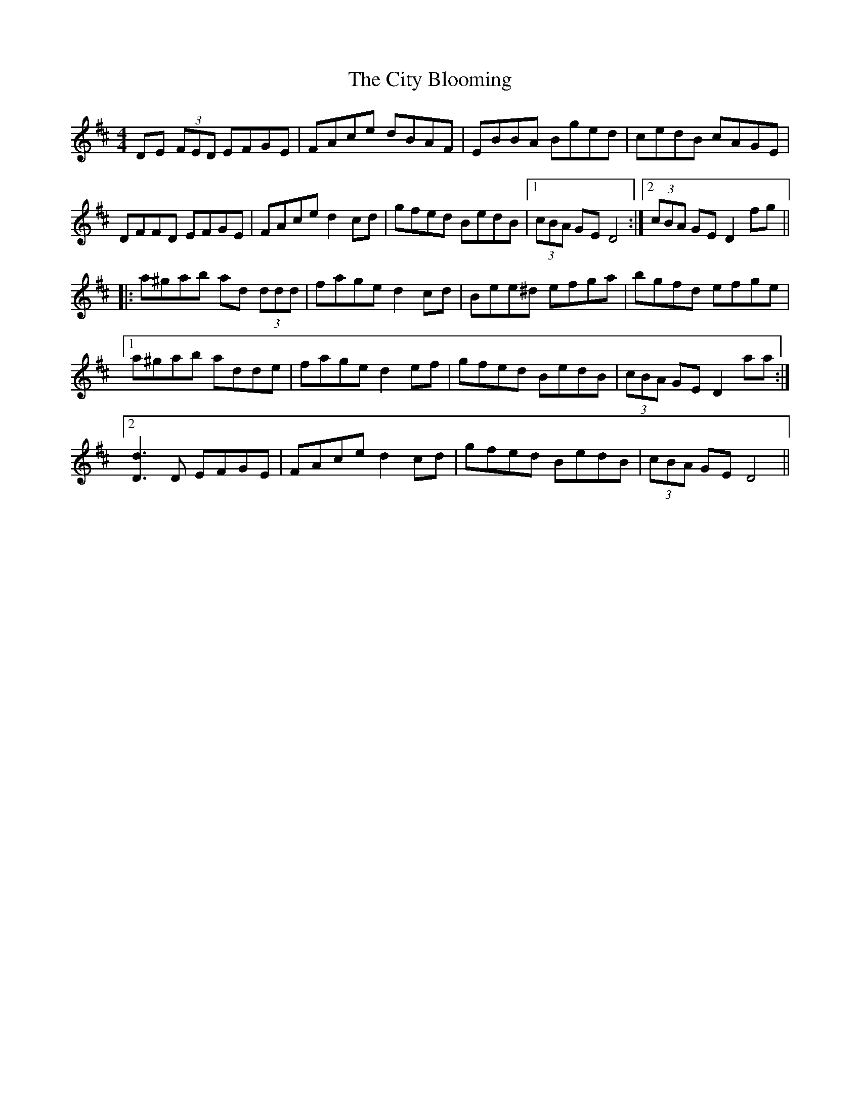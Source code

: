 X: 7211
T: City Blooming, The
R: reel
M: 4/4
K: Dmajor
DE (3FED EFGE|FAce dBAF|EBBA Bged|cedB cAGE|
DFFD EFGE|FAce d2cd|gfed BedB|1 (3cBA GE D4:|2 (3cBA GE D2fg||
|:a^gab ad (3ddd|fage d2cd|Bee^d efga|bgfd efge|
[1a^gab adde|fage d2ef|gfed BedB|(3cBA GE D2aa:|
[2[D3d3]D EFGE|FAce d2cd|gfed BedB|(3cBA GE D4||

